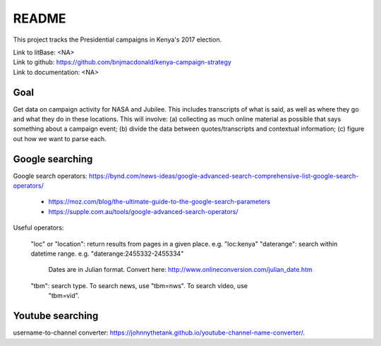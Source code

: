 ******
README
******

This project tracks the Presidential campaigns in Kenya's 2017 election.

| Link to litBase: <NA>
| Link to github: https://github.com/bnjmacdonald/kenya-campaign-strategy
| Link to documentation: <NA>


Goal
====

Get data on campaign activity for NASA and Jubilee. This includes transcripts of what is said, as well as where they go and what they do in these locations. This will involve: (a) collecting as much online material as possible that says something about a campaign event; (b) divide the data between quotes/transcripts and contextual information; (c) figure out how we want to parse each.


Google searching
================

Google search operators: https://bynd.com/news-ideas/google-advanced-search-comprehensive-list-google-search-operators/
    
    - https://moz.com/blog/the-ultimate-guide-to-the-google-search-parameters
    - https://supple.com.au/tools/google-advanced-search-operators/

Useful operators:
    
    "loc" or "location": return results from pages in a given place. e.g. "loc:kenya"
    "daterange": search within datetime range. e.g. "daterange:2455332-2455334"
        Dates are in Julian format. Convert here: http://www.onlineconversion.com/julian_date.htm
    "tbm": search type. To search news, use "tbm=nws". To search video, use
        "tbm=vid".


Youtube searching
=================


username-to-channel converter: https://johnnythetank.github.io/youtube-channel-name-converter/.